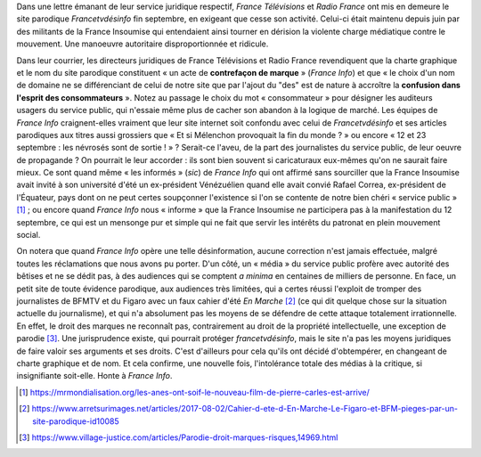 .. title: France Télévisions et Radio France en marche contre la liberté d'expression
.. slug: france-televisions-en-marche-contre-la-liberte-dexpression
.. date: 2017-10-10 12:53:19 UTC+02:00
.. tags: médias, OPIAM
.. category: politique
.. link: 
.. description: 
.. previewimage: /images/ftvdesinfo/logo.png
.. type: text

Dans une lettre émanant de leur service juridique respectif, *France Télévisions* et *Radio France* ont mis en demeure le site parodique *Francetvdésinfo* fin septembre, en exigeant que cesse son activité. Celui-ci était maintenu depuis juin par des militants de la France Insoumise qui entendaient ainsi tourner en dérision la violente charge médiatique contre le mouvement. Une manoeuvre autoritaire disproportionnée et ridicule.

.. TEASER_END

Dans leur courrier, les directeurs juridiques de France Télévisions et Radio France revendiquent que la charte graphique et le nom du site parodique constituent « un acte de **contrefaçon de marque** » (*France Info*) et que « le choix d'un nom de domaine ne se différenciant de celui de notre site que par l'ajout du "des" est de nature à accroître la **confusion dans l'esprit des consommateurs** ». Notez au passage le choix du mot « consommateur » pour désigner les auditeurs usagers du service public, qui n'essaie même plus de cacher son abandon à la logique de marché. Les équipes de *France Info* craignent-elles vraiment que leur site internet soit confondu avec celui de *Francetvdésinfo* et ses articles parodiques aux titres aussi grossiers que « Et si Mélenchon provoquait la fin du monde ? » ou encore « 12 et 23 septembre : les névrosés sont de sortie ! » ? Serait-ce l'aveu, de la part des journalistes du service public, de leur oeuvre de propagande ? On pourrait le leur accorder : ils sont bien souvent si caricaturaux eux-mêmes qu'on ne saurait faire mieux. Ce sont quand même « les informés » (*sic*) de *France Info* qui ont affirmé sans sourciller que la France Insoumise avait invité à son université d'été un ex-président Vénézuélien quand elle avait convié Rafael Correa, ex-président de l'Équateur, pays dont on ne peut certes soupçonner l'existence si l'on se contente de notre bien chéri « service public » [#]_ ; ou encore quand *France Info* nous « informe » que la France Insoumise ne participera pas à la manifestation du 12 septembre, ce qui est un mensonge pur et simple qui ne fait que servir les intérêts du patronat en plein mouvement social.

On notera que quand *France Info* opère une telle désinformation, aucune correction n'est jamais effectuée, malgré toutes les réclamations que nous avons pu porter. D'un côté, un « média » du service public profère avec autorité des bêtises et ne se dédit pas, à des audiences qui se comptent *a minima* en centaines de milliers de personne. En face, un petit site de toute évidence parodique, aux audiences très limitées, qui a certes réussi l'exploit de tromper des journalistes de BFMTV et du Figaro avec un faux cahier d'été *En Marche* [#]_ (ce qui dit quelque chose sur la situation actuelle du journalisme), et qui n'a absolument pas les moyens de se défendre de cette attaque totalement irrationnelle. En effet, le droit des marques ne reconnaît pas, contrairement au droit de la propriété intellectuelle, une exception de parodie [#]_. Une jurisprudence existe, qui pourrait protéger *francetvdésinfo*, mais le site n'a pas les moyens juridiques de faire valoir ses arguments et ses droits. C'est d'ailleurs pour cela qu'ils ont décidé d'obtempérer, en changeant de charte graphique et de nom. Et cela confirme, une nouvelle fois, l'intolérance totale des médias à la critique, si insignifiante soit-elle. Honte à *France Info*.

.. [#] https://mrmondialisation.org/les-anes-ont-soif-le-nouveau-film-de-pierre-carles-est-arrive/
.. [#] https://www.arretsurimages.net/articles/2017-08-02/Cahier-d-ete-d-En-Marche-Le-Figaro-et-BFM-pieges-par-un-site-parodique-id10085
.. [#] https://www.village-justice.com/articles/Parodie-droit-marques-risques,14969.html

